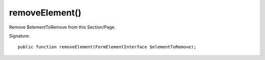 removeElement()
'''''''''''''''

Remove $elementToRemove from this Section/Page.

Signature::

   public function removeElement(FormElementInterface $elementToRemove);
